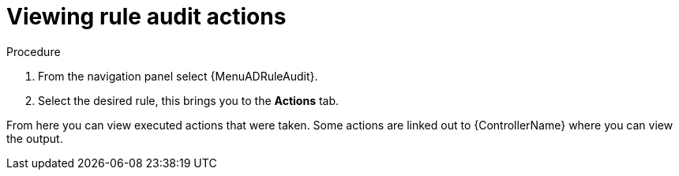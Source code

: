 [id="eda-view-rule-audit-actions"]

= Viewing rule audit actions

.Procedure

. From the navigation panel select {MenuADRuleAudit}.
. Select the desired rule, this brings you to the *Actions* tab.

From here you can view executed actions that were taken.
Some actions are linked out to {ControllerName} where you can view the output.
